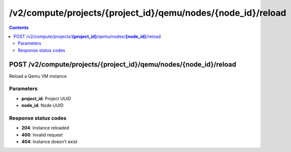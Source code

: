 /v2/compute/projects/{project_id}/qemu/nodes/{node_id}/reload
------------------------------------------------------------------------------------------------------------------------------------------

.. contents::

POST /v2/compute/projects/**{project_id}**/qemu/nodes/**{node_id}**/reload
~~~~~~~~~~~~~~~~~~~~~~~~~~~~~~~~~~~~~~~~~~~~~~~~~~~~~~~~~~~~~~~~~~~~~~~~~~~~~~~~~~~~~~~~~~~~~~~~~~~~~~~~~~~~~~~~~~~~~~~~~~~~~~~~~~~~~~~~~~~~~~~~~~~~~~~~~~~~~~
Reload a Qemu VM instance

Parameters
**********
- **project_id**: Project UUID
- **node_id**: Node UUID

Response status codes
**********************
- **204**: Instance reloaded
- **400**: Invalid request
- **404**: Instance doesn't exist

